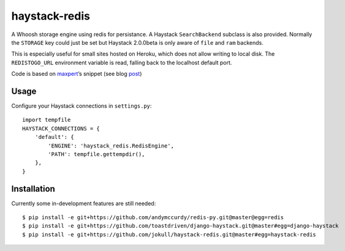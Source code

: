 haystack-redis
~~~~~~~~~~~~~~

A Whoosh storage engine using redis for persistance. A Haystack
``SearchBackend``  subclass is also provided. Normally the ``STORAGE`` key could
just be set but Haystack 2.0.0beta is only aware of ``file`` and ``ram``
backends.

This is especially useful for small sites hosted on Heroku, which does not allow
writing to local disk. The ``REDISTOGO_URL`` environment variable is read,
falling back to the localhost default port.

Code is based on maxpert_’s snippet (see blog post_)

.. _maxpert: https://github.com/maxpert
.. _post: http://blog.creapptives.com/post/32262168370/python-whoosh-with-redis-storage

Usage
-----

Configure your Haystack connections in ``settings.py``::

    import tempfile
    HAYSTACK_CONNECTIONS = {
        'default': {
            'ENGINE': 'haystack_redis.RedisEngine',
            'PATH': tempfile.gettempdir(),
        },
    }

Installation
------------

Currently some in-development features are still needed::

    $ pip install -e git+https://github.com/andymccurdy/redis-py.git@master@egg=redis
    $ pip install -e git+https://github.com/toastdriven/django-haystack.git@master#egg=django-haystack
    $ pip install -e git+https://github.com/jokull/haystack-redis.git@master#egg=haystack-redis
